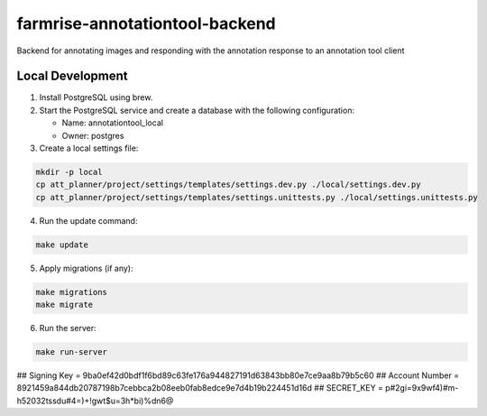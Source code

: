 farmrise-annotationtool-backend
==============================

Backend for annotating images and responding with the annotation response to an annotation tool client

Local Development
-----------------

1. Install PostgreSQL using brew.
2. Start the PostgreSQL service and create a database with the following configuration:

   - Name: annotationtool_local
   - Owner: postgres
3. Create a local settings file:

.. code-block:: sh

   mkdir -p local
   cp att_planner/project/settings/templates/settings.dev.py ./local/settings.dev.py
   cp att_planner/project/settings/templates/settings.unittests.py ./local/settings.unittests.py

4. Run the update command:

.. code-block:: sh

   make update

5. Apply migrations (if any):

.. code-block:: sh

   make migrations
   make migrate

6. Run the server:

.. code-block:: sh

   make run-server


## Signing Key = 9ba0ef42d0bdf1f6bd89c63fe176a944827191d63843bb80e7ce9aa8b79b5c60
## Account Number = 8921459a844db20787198b7cebbca2b08eeb0fab8edce9e7d4b19b224451d16d
## SECRET_KEY = p#2gi=9x9wf4)#m-h52032tssdu#4=)+!gwt$u=3h*bi)%dn6@
